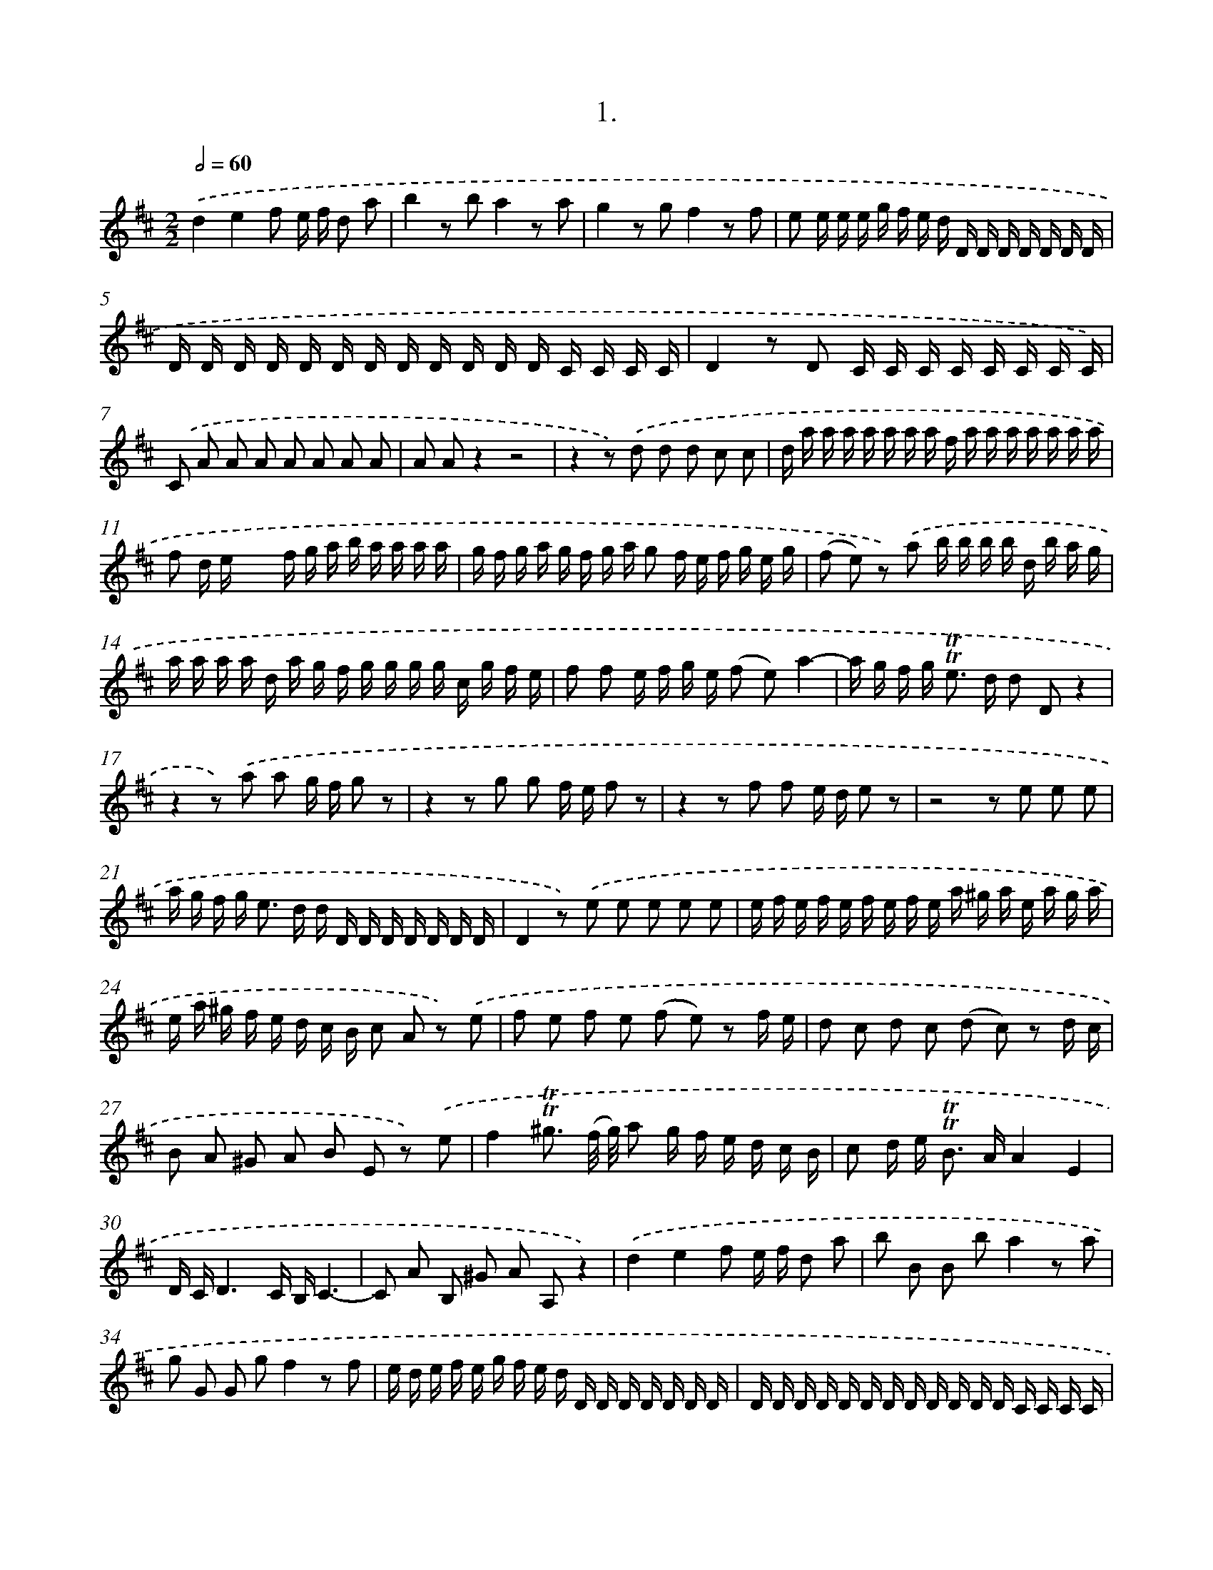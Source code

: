 X: 17966
T: 1.
%%abc-version 2.0
%%abcx-abcm2ps-target-version 5.9.1 (29 Sep 2008)
%%abc-creator hum2abc beta
%%abcx-conversion-date 2018/11/01 14:38:18
%%humdrum-veritas 2708828845
%%humdrum-veritas-data 1271547924
%%continueall 1
%%barnumbers 0
L: 1/16
M: 2/2
Q: 1/2=60
K: D clef=treble
.('d4e4f2 e f d2 a2 |
b4z2 b2a4z2 a2 |
g4z2 g2f4z2 f2 |
e2 e e e g f e d D D D D D D D |
D D D D D D D D D D D D C C C C |
D4z2 D2 C C C C C C C C) |
.('C2 A2 A2 A2 A2 A2 A2 A2 |
A2 A2z4z8 |
z4z2) .('d2 d2 d2 c2 c2 |
d a a a a a a a f a a a a a a a |
f2 d ex4f g a b a a a a |
g f g a g f g a g2 f e f g e g |
(f2 e2) z2) .('a2 b b b b d b a g |
a a a a d a g f g g g g c g f e |
f2 f2 e f g e (f2 e2)a4- |
a g f g2< !trill!!trill!e2 d d2 D2z4 |
z4z2) .('a2 a2 g f g2 z2 |
z4z2 g2 g2 f e f2 z2 |
z4z2 f2 f2 e d e2 z2 |
z8z2 e2 e2 e2 |
a g f g2< e2 d d D D D D D D D |
D4z2) .('e2 e2 e2 e2 e2 |
e f e f e f e f e a ^g a e a g a |
e a ^g f e d c B c2 A2 z2) .('e2 |
f2 e2 f2 e2 (f2 e2) z2 f e |
d2 c2 d2 c2 (d2 c2) z2 d c |
B2 A2 ^G2 A2 B2 E2 z2) .('e2 |
f4!trill!!trill!^g3 (f/ g/) a2 g f e d c B |
c2 d e2< !trill!!trill!B2 AA4E4 |
D CD6C B,C6- |
C2 A2 B,2 ^G2 A2 A,2z4) |
.('d4e4f2 e f d2 a2 |
b2 B2 B2 b2a4z2 a2 |
g2 G2 G2 g2f4z2 f2 |
e d e f e g f e d D D D D D D D |
D D D D D D D D D D D D C C C C |
D4z2) .('D2 E E E E E E E E |
C2 A2 A2 A2 A2 A2 A2 A2 |
A2 A2z4z8 |
z4z2) .('d2 d2 d2 c2 A2 |
d2 D2z4f2 d e f2 a2 |
b b b b b b b b a a a a a a a a |
g g g g g g g g g2 f e f2 e2 |
f2a4g f e g f e2< !trill!!trill!e2 d |
d2 D2z4z8) |
.('b a g a b2 z2z8 |
a g f g a2 A2 A2 A2 A2 A2 |
A2 A2z4z8 |
z4z2) .('e2 f2 g2 a2 g2 |
f2 e2 d2 d2 F2 d2 E2 c2 |
d2 D2 z2 a2f4z2 a2 |
!fermata!f16) :|]

